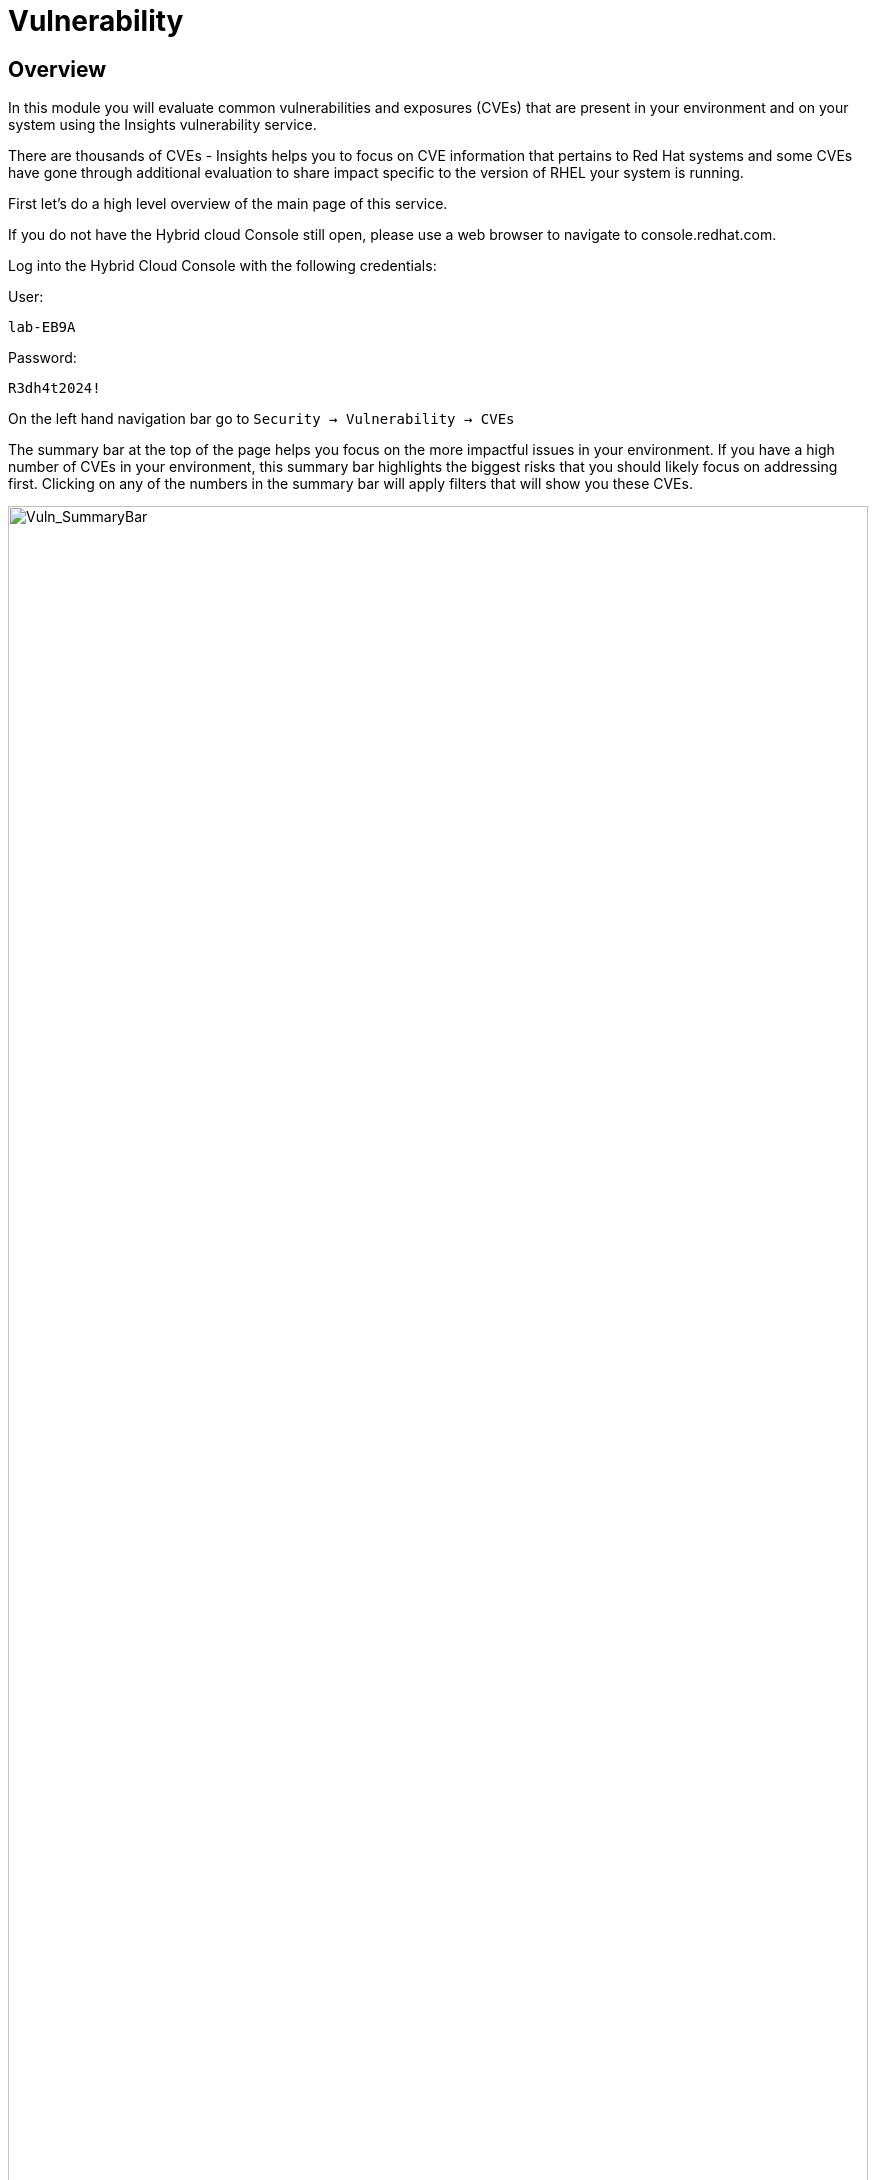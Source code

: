 = Vulnerability


== Overview

In this module you will evaluate common vulnerabilities and exposures (CVEs) that are present in your environment and on your system using the Insights vulnerability service.

There are thousands of CVEs - Insights helps you to focus on CVE information that pertains to Red Hat systems and some CVEs have gone through additional evaluation to share impact specific to the version of RHEL your system is running.

First let’s do a high level overview of the main page of this service.

If you do not have the Hybrid cloud Console still open, please use a web browser to navigate to console.redhat.com. +

Log into the Hybrid Cloud Console with the following credentials: +

User:
[source,sh,role=execute]
----
lab-EB9A
----

Password:
[source,sh,role=execute]
----
R3dh4t2024!
----

On the left hand navigation bar go to `Security → Vulnerability → CVEs`

The summary bar at the top of the page helps you focus on the more impactful issues in your environment.  If you have a high number of CVEs in your environment, this summary bar highlights the biggest risks that you should likely focus on addressing first.  Clicking on any of the numbers in the summary bar will apply filters that will show you these CVEs.

image::Vuln_SummaryBar.png[Vuln_SummaryBar,100%,100%]

NOTE: The numbers you see may not match what is shown in the screenshot above.

Here is an explanation of the items in the summary bar: +

* `CVEs with known exploits` indicate unpatched CVEs with known public exploits.  CVEs with this label should be addressed with high priority due to the risks posed by them. "Known exploit" does not mean we have taken steps to determine if the CVE has been exploited in your environment.
* `CVEs with Security rules` indicate CVEs that have gone through the "Product Security Incident Response Plan" that takes a deeper look at impactful CVEs and adds deep threat intelligence on how the vulnerability impacts Red Hat systems.  This could include things like executive summaries, alternative mitigation strategies, and related CVEs that need to be considered.  Insights takes this information and makes it more succinct through the use of what we call security rules.  
* `CVEs with critical severity` are CVEs with critical severity.  Critical ratings are given to flaws that could be easily exploited by a remote unauthenticated attacker and lead to system compromise (arbitrary code execution) without requiring user interaction. These are the types of vulnerabilities that can be exploited by worms. 
* `CVEs with Important severity` are CVEs with important severity.  Important ratings are given to flaws that can easily compromise the confidentiality, integrity, or availability of resources. These are the types of vulnerabilities that allow local users to gain privileges, allow unauthenticated remote users to view resources that should otherwise be protected by authentication, allow authenticated remote users to execute arbitrary code, or allow remote users to cause a denial of service.


The default view also applies a number of filters.

image::Vuln_DefaultFilters.png[Vuln_SummaryBar,100%,100%]

* The first filter chips show you only CVEs that affect `1 or more systems` in your infrastructure.  This could be a Conventional (RPM-DNF based) system or an Immutable (OSTree based) system.  
* The second filter only shows you CVEs with an `advisory available`.  That means you are looking at vulnerabilities that you can fix.

== List all systems with a specific CVE

Let’s say your security team recently heard about a vulnerability that affects SQLlite3 and they want to know if we have any systems with this vulnerability.  The CVE number is   `CVE-2023-7104`.

From the vulnerability page the default filter is CVE (located to the right of the empty checkbox in the image above).  You can type the CVE number in the search box OR even a common search term that might be present in the CVE description like `sqlite`.   +
* In the search box type `7104`. +
* This will return `CVE-2023-7104` (and possibly others). +
* Notice that a new filter chip has been added for `Search term: 7104` +
* In the row with the CVE ID you will see basic information about the CVE including the number of systems that are impacted by the CVE. +
* Click on the CVE ID.

image::Vuln_CVE20237104.png[Vuln_SummaryBar,100%,100%]

In the image above you will see that this CVE impacts 34 total systems in the environment.  + 

NOTE: You will see a different number and that is expected!  The next few steps will reference the number in the screenshot above.

With 34 total systems, 17 of them are conventional systems.  If you click Immutable there are an additional 17 systems.

In the upper right of the page you will see a `Business risk` and a `Status`.  In the screenshot above they are shown as `Not defined` and `Not reviewed` respectively.  

NOTE: You may see a different Business risk or Status than `Not defined` or `Not reviewed`.  That is ok.

`Business risk` is intended for you to be able to define a risk that is specific to your business - this CVE is tagged with a severity of moderate, but if you have a workload that is deeply affected by this vulnerability, then this may be a more critical issue for you.   +
If you click `Actions` in the upper right you will have the option to `Edit business risk`.  Click this option. +
You can set the business risk to: 

* Critical
* High
* Medium
* Low
* Not defined  

You can also add a justification note as to why you set the business risk.   +
Click `Cancel` so that you make no changes at this time.

NOTE: You aren't making any changes so that you don't impact what other people taking the lab might see.  If you change the status of the CVE then it will change for other people

Similarly, if you click `Actions` in the upper right you will have the option to `Edit status`. Click this option. +
You can use the status field to identify where you are in the mitigation process.   +
Status options are:

* Not reviewed
* In review
* On-hold
* Scheduled for patch
* Resolved
* No action - risk accepted
* Resolved via mitigation

You can also add a justification note to indicate any details about the status that you select. +
Click `Cancel` so that you make no changes at this time.

Locate the export button (just to the right of the Remediate button).  It looks like this:

image::Insights_Export_Button.png[ExportButton,85%,85%] 

Click the export button which will give you the option to export this list into CSV or JSON formats. +
The export view is WYSIWYG (what you see is what you get), so an export on the `Conventional (RPM-DNF)` tab will show you only the RPM/DNF based systems.

In other words, getting a list of systems impacted by a vulnerability takes just seconds - search for the CVE then export the list of impacted systems.

== Generating a remediation playbook

If you want to take this a step further, you can also go ahead and create a remediation plan for this CVE.   +
You can select specific systems in the list of affected hosts, or, just click the checkbox at the top of the page (to the left of the Name filter in the screenshot above) then choose `Select all`.  

NOTE: The following steps are for Conventional (RPM-DNF) based systems.  Immutable (OSTree) systems are image based and you update the image vs making system changes.

Once you have hosts selected, click the `Remediate` button which will launch a wizard that will create a playbook for you.

You can add this fix to an existing playbook or you can create a new playbook.  Insights defaults to Create new playbook.   Give your playbook a name like: '7104 fix <yourhostname>`

Reminder: your system name is: {bastion_hostname}

NOTE: Please add some sort of unique identifier to the playbook name.  Above we suggest using your host’s unique hostname even though we are selecting multiple hosts.  

Click `Next`. +
At this time you are fixing this issue on all affected systems.  Click `Next`. +
Review the summary.  Notice that a reboot is required to resolve this issue.  
You do have the option to disable the reboot in the playbook by clicking the `Turn off autoreboot` text in blue. +
Click `Submit`.

At the bottom of the wizard there is a link that will allow you to `Open playbook <name>`.   +
Click the link.  This will redirect you to the Remediations section of the Hybrid Cloud Console. +
For context, in the left hand navigation bar you have just been redirected to `Automation Toolkit → Remediations`.

For the remediations page, while looking at your remediation you created, you have a couple of options in the upper right. +
The `Execute playbook` button is unavailable.  Your user in this lab does not have permission to execute remediation.  No user gets this permission by default - it has to be explicitly provided, With so many people potentially taking this lab at the same time we have opted to not enable this feature.  Your facilitator can demonstrate how this feature works.

However you are able to use the `Download playbook` button.   Go ahead and click this now. +
The playbook is downloaded via your browser.  You will need to extract the file then open the .yaml.

This playbook can help simplify the resolution of this issue - you could easily adapt this to run via ansible automation or sync this playbook with Ansible Automation Platform (AAP) - this is covered in the AAP documentation but we are not covering it in this lab.

Close the playbook and return to the Hybrid Cloud Console browser window.

== List all CVEs on your system

Let’s return to the vulnerability page and look at your specific host with the goal of getting a list of all CVEs that affect your specific host.

On the left hand navigation bar go to `Security → Vulnerability → Systems` +

NOTE: Depending on your screen resolution the left hand navigation bar may automatically minimize.  You may need to click the hamburger menu (3 lines stacked on top of each other) in the upper left corner in order to see the menu bar.

Locate your host and select it. +
Reminder: your system name is: {bastion_hostname} 

This view will show you all of the vulnerabilities present on this specific host.    +
Notice that the default filter applied is `Advisory: Available`.   +
This means we are showing you all CVEs that have an advisory available (in other words - we are showing you all of the vulnerabilities that you can fix). +
Because we are showing you only CVEs with advisories, in the remediation column on the far right, almost every CVE has the option for a remediation playbook - meaning Insights can generate a playbook for almost all of these CVEs.

If you just need the list of CVEs that you can fix - exporting this list will get you what you need. +
However, sometimes you need a complete list of system vulnerabilities - the CVEs with and without errata. + 
Insights can show you this information as well.

Take note of the number of CVEs listed for the host.  These are shown in the upper right side of the list of CVEs. +
Now - click the `x` to the right of the `Advisory: Available` filter chip to remove it.   +
This will show you all CVEs in the database that affect this system - with and without advisories. +
Look again at the number of CVEs - the number is significantly larger, probably more than double!

The advisory column will tell you if the CVE has an advisory available to resolve the CVE.  

If you click the export button (just to the right of the Remediate button) you have the option to export this list into CSV or JSON formats.

Again - you can get a list of all of the CVEs that impact a specific system very quickly.

== Reporting on CVEs


The vulnerability service has some built in reporting capability - you will finish up this module by generating some reports.

On the left hand navigation bar go to `Security → Vulnerability → Reports`

There are two types of reports - an executive report and a customizable CVE report.

Start with the executive report - click `Download PDF`. +
The PDF file will be downloaded via your browser.   Locate and open the report. +
The executive report shows you a summary of the systems, CVEs, and security rules. +
The report then breaks down the CVEs by CVSS (Common Vulnerability Scoring System) score, identifies the top 3 CVEs in your environment, and the top 3 security rules. +
This is a nice pre canned report that you can send to your management or security team.  +
Close the report and return to the reports page of the Hybrid Cloud Console.

The information in the executive report may not exactly meet your needs, which is where the customizable report comes in.   +
Let’s say you have been asked to provide your security team with a list of all vulnerabilities with a CVSS score from 6-10 that have been released in the last 90 days.

Under `Report by CVEs` click `Create report`.

This opens a window where you can identify what you want the report to contain. +

image::Vuln_CustomReport.png[Vuln_SummaryBar,100%,100%]

If desired you can change the `Report title`.

* Locate the `CVSS base score` filter and change this to read 6.0 - 10 (you can type in the number or use the arrows). +
* Locate `Publish date` and select the `Last 90 days`. +
* Add `User notes` if desired. +
* Click `Export report`. +

The PDF file will be downloaded via your browser.   Locate and open the report. +
This report will show you the information that you selected - in this case all CVEs with a CVSS base score between 6.0 and 10 within the last 90 days.

When finished reviewing, close the report and return to the Hybrid Cloud Console.

This module is complete.
